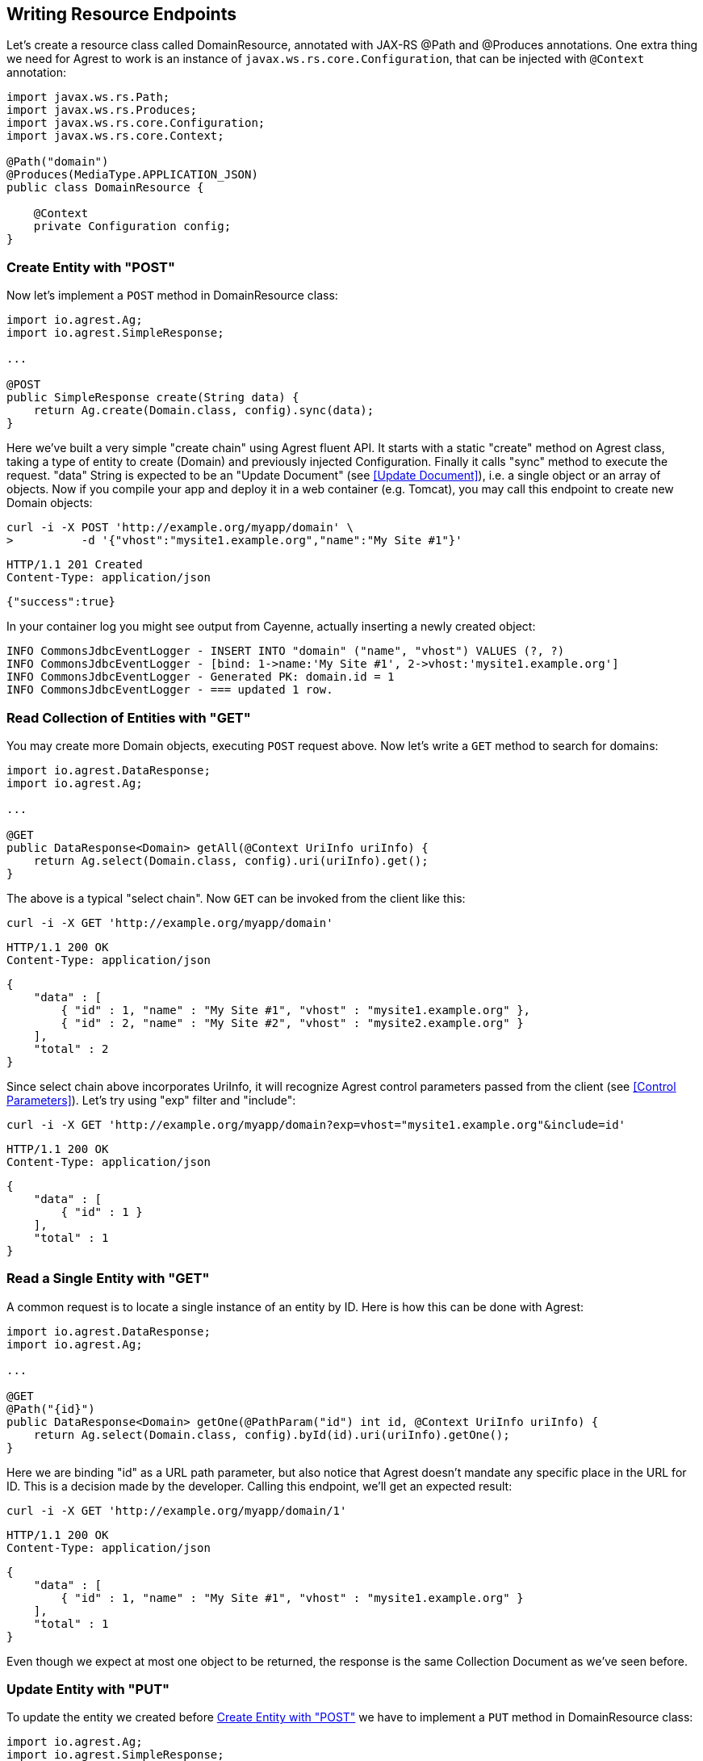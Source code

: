 == Writing Resource Endpoints

Let's create a resource class called DomainResource, annotated with JAX-RS @Path and
@Produces annotations. One extra thing we need for Agrest to work is an instance of
`javax.ws.rs.core.Configuration`, that can be injected with `@Context` annotation:

[source, Java]
----
import javax.ws.rs.Path;
import javax.ws.rs.Produces;
import javax.ws.rs.core.Configuration;
import javax.ws.rs.core.Context;

@Path("domain")
@Produces(MediaType.APPLICATION_JSON)
public class DomainResource {

    @Context
    private Configuration config;
}
----

=== Create Entity with "POST"

Now let's implement a `POST` method in DomainResource class:

[source, Java]
----
import io.agrest.Ag;
import io.agrest.SimpleResponse;

...

@POST
public SimpleResponse create(String data) {
    return Ag.create(Domain.class, config).sync(data);
}
----

Here we've built a very simple "create chain" using Agrest fluent API. It starts with a
static "create" method on Agrest class, taking a type of entity to create (Domain) and
previously injected Configuration. Finally it calls "sync" method to execute the
request. "data" String is expected to be an "Update Document" (see <<Update Document>>), i.e. a single object or an array of objects.
Now if you compile your app and deploy it in a web container (e.g. Tomcat), you may call
this endpoint to create new Domain objects:

```
curl -i -X POST 'http://example.org/myapp/domain' \
>          -d '{"vhost":"mysite1.example.org","name":"My Site #1"}'
```

[source]
----
HTTP/1.1 201 Created
Content-Type: application/json
----
[source,json]
----
{"success":true}
----

In your container log you might see output from Cayenne, actually inserting a newly created object:

[source, sh]
----
INFO CommonsJdbcEventLogger - INSERT INTO "domain" ("name", "vhost") VALUES (?, ?)
INFO CommonsJdbcEventLogger - [bind: 1->name:'My Site #1', 2->vhost:'mysite1.example.org']
INFO CommonsJdbcEventLogger - Generated PK: domain.id = 1
INFO CommonsJdbcEventLogger - === updated 1 row.
----

=== Read Collection of Entities with "GET"

You may create more Domain objects, executing `POST` request above. Now
let's write a `GET` method to search for domains:

[source, Java]
----
import io.agrest.DataResponse;
import io.agrest.Ag;

...

@GET
public DataResponse<Domain> getAll(@Context UriInfo uriInfo) {
    return Ag.select(Domain.class, config).uri(uriInfo).get();
}
----

The above is a typical "select chain". Now `GET` can be invoked from the
client like this:


`curl -i -X GET 'http://example.org/myapp/domain'`

[source]
----
HTTP/1.1 200 OK
Content-Type: application/json
----
[source,json]
----
{
    "data" : [
        { "id" : 1, "name" : "My Site #1", "vhost" : "mysite1.example.org" },
        { "id" : 2, "name" : "My Site #2", "vhost" : "mysite2.example.org" }
    ],
    "total" : 2
}
----

Since select chain above incorporates UriInfo, it will recognize Agrest control
parameters passed from the client (see <<Control Parameters>>). Let's try using "exp" filter and "include":


`curl -i -X GET 'http://example.org/myapp/domain?exp=vhost="mysite1.example.org"&amp;include=id'`

[source]
----
HTTP/1.1 200 OK
Content-Type: application/json
----
[source,json]
----
{
    "data" : [
        { "id" : 1 }
    ],
    "total" : 1
}
----

=== Read a Single Entity with "GET"

A common request is to locate a single instance of an entity by ID. Here is how
this can be done with Agrest:

[source,java]
----
import io.agrest.DataResponse;
import io.agrest.Ag;

...

@GET
@Path("{id}")
public DataResponse<Domain> getOne(@PathParam("id") int id, @Context UriInfo uriInfo) {
    return Ag.select(Domain.class, config).byId(id).uri(uriInfo).getOne();
}
----

Here we are binding "id" as a URL path parameter, but also notice that Agrest doesn't
mandate any specific place in the URL for ID. This is a decision made by the developer.
Calling this endpoint, we'll get an expected result:

`curl -i -X GET 'http://example.org/myapp/domain/1'`

[source]
----
HTTP/1.1 200 OK
Content-Type: application/json
----
[source,json]
----
{
    "data" : [
        { "id" : 1, "name" : "My Site #1", "vhost" : "mysite1.example.org" }
    ],
    "total" : 1
}
----

Even though we expect at most one object to be returned, the response is the same Collection
Document as we've seen before.

=== Update Entity with "PUT"

To update the entity we created before <<Create Entity with "POST">> we have to implement a `PUT` method in DomainResource class:

[source,java]
----
import io.agrest.Ag;
import io.agrest.SimpleResponse;

...

@PUT
@Path("{id}")
public SimpleResponse update(@PathParam("id") int id, String data) {
    return Ag.update(Domain.class, config).id(id).sync(data);
}
----

This simple "update chain" is very similar to the <<Create Entity with "POST">> and the <<Read a Single Entity with "GET">> chains.
Try to send a request to this endpoint and get a result as expected

```
curl -i -X PUT 'http://example.org/myapp/domain/1' \
>          -d '{"vhost":"mysite2.example.org","name":"My Site #2"}'
```

[source]
----
HTTP/1.1 200 OK
Content-Type: application/json
----
[source,json]
----
{"success":true}
----

Apart of that, Agrest provides other ways to update entity with `PUT`. Please, refer to <<Idempotency of Updating Chains>> for more information.